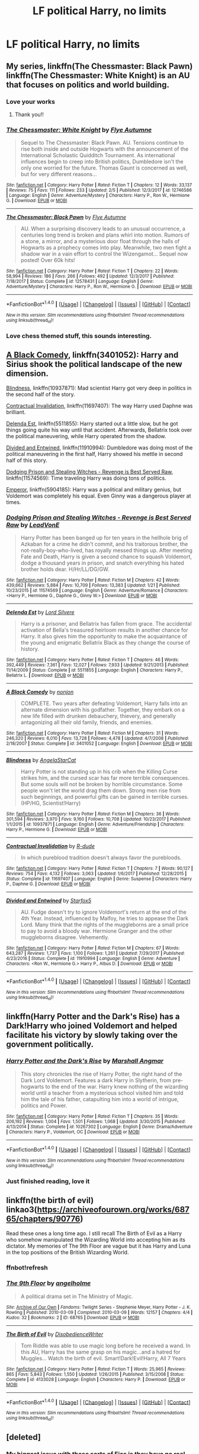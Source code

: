 #+TITLE: LF political Harry, no limits

* LF political Harry, no limits
:PROPERTIES:
:Author: mussernj
:Score: 18
:DateUnix: 1518573962.0
:DateShort: 2018-Feb-14
:FlairText: Request
:END:

** My series, linkffn(The Chessmaster: Black Pawn) linkffn(The Chessmaster: White Knight) is an AU that focuses on politics and world building.
:PROPERTIES:
:Author: Flye_Autumne
:Score: 9
:DateUnix: 1518615323.0
:DateShort: 2018-Feb-14
:END:

*** Love your works
:PROPERTIES:
:Author: mussernj
:Score: 2
:DateUnix: 1518617326.0
:DateShort: 2018-Feb-14
:END:

**** Thank you!!
:PROPERTIES:
:Author: Flye_Autumne
:Score: 1
:DateUnix: 1518629225.0
:DateShort: 2018-Feb-14
:END:


*** [[http://www.fanfiction.net/s/12746586/1/][*/The Chessmaster: White Knight/*]] by [[https://www.fanfiction.net/u/7834753/Flye-Autumne][/Flye Autumne/]]

#+begin_quote
  Sequel to The Chessmaster: Black Pawn. AU. Tensions continue to rise both inside and outside Hogwarts with the announcement of the International Scholastic Quidditch Tournament. As international influences begin to creep into British politics, Dumbledore isn't the only one worried for the future. Thomas Gaunt is concerned as well, but for very different reasons...
#+end_quote

^{/Site/: [[http://www.fanfiction.net/][fanfiction.net]] *|* /Category/: Harry Potter *|* /Rated/: Fiction T *|* /Chapters/: 12 *|* /Words/: 33,137 *|* /Reviews/: 75 *|* /Favs/: 111 *|* /Follows/: 233 *|* /Updated/: 2/5 *|* /Published/: 12/3/2017 *|* /id/: 12746586 *|* /Language/: English *|* /Genre/: Adventure/Mystery *|* /Characters/: Harry P., Ron W., Hermione G. *|* /Download/: [[http://www.ff2ebook.com/old/ffn-bot/index.php?id=12746586&source=ff&filetype=epub][EPUB]] or [[http://www.ff2ebook.com/old/ffn-bot/index.php?id=12746586&source=ff&filetype=mobi][MOBI]]}

--------------

[[http://www.fanfiction.net/s/12578431/1/][*/The Chessmaster: Black Pawn/*]] by [[https://www.fanfiction.net/u/7834753/Flye-Autumne][/Flye Autumne/]]

#+begin_quote
  AU. When a surprising discovery leads to an unusual occurrence, a centuries long trend is broken and plans whirl into motion. Rumors of a stone, a mirror, and a mysterious door float through the halls of Hogwarts as a prophecy comes into play. Meanwhile, two men fight a shadow war in a vain effort to control the Wizengamot... Sequel now posted! Over 60k hits!
#+end_quote

^{/Site/: [[http://www.fanfiction.net/][fanfiction.net]] *|* /Category/: Harry Potter *|* /Rated/: Fiction T *|* /Chapters/: 22 *|* /Words/: 58,994 *|* /Reviews/: 186 *|* /Favs/: 266 *|* /Follows/: 492 *|* /Updated/: 12/3/2017 *|* /Published/: 7/18/2017 *|* /Status/: Complete *|* /id/: 12578431 *|* /Language/: English *|* /Genre/: Adventure/Mystery *|* /Characters/: Harry P., Ron W., Hermione G. *|* /Download/: [[http://www.ff2ebook.com/old/ffn-bot/index.php?id=12578431&source=ff&filetype=epub][EPUB]] or [[http://www.ff2ebook.com/old/ffn-bot/index.php?id=12578431&source=ff&filetype=mobi][MOBI]]}

--------------

*FanfictionBot*^{1.4.0} *|* [[[https://github.com/tusing/reddit-ffn-bot/wiki/Usage][Usage]]] | [[[https://github.com/tusing/reddit-ffn-bot/wiki/Changelog][Changelog]]] | [[[https://github.com/tusing/reddit-ffn-bot/issues/][Issues]]] | [[[https://github.com/tusing/reddit-ffn-bot/][GitHub]]] | [[[https://www.reddit.com/message/compose?to=tusing][Contact]]]

^{/New in this version: Slim recommendations using/ ffnbot!slim! /Thread recommendations using/ linksub(thread_id)!}
:PROPERTIES:
:Author: FanfictionBot
:Score: 1
:DateUnix: 1518615347.0
:DateShort: 2018-Feb-14
:END:


*** Love chess themed stuff, this sounds interesting.
:PROPERTIES:
:Author: Kaladin_MemeBlessed
:Score: 1
:DateUnix: 1518648132.0
:DateShort: 2018-Feb-15
:END:


** [[https://www.fanfiction.net/s/3401052/1/A-Black-Comedy][A Black Comedy]], linkffn(3401052): Harry and Sirius shook the political landscape of the new dimension.

[[https://www.fanfiction.net/s/10937871/1/Blindness][Blindness]], linkffn(10937871): Mad scientist Harry got very deep in politics in the second half of the story.

[[https://www.fanfiction.net/s/11697407/1/Contractual-Invalidation][Contractual Invalidation]], linkffn(11697407): The way Harry used Daphne was brilliant.

[[https://www.fanfiction.net/s/5511855/1/Delenda-Est][Delenda Est]], linkffn(5511855): Harry started out a little slow, but he got things going quite his way until that accident. Afterwards, Bellatrix took over the political maneuvering, while Harry operated from the shadow.

[[https://www.fanfiction.net/s/11910994/1/Divided-and-Entwined][Divided and Entwined]], linkffn(11910994): Dumbledore was doing most of the political maneuvering in the first half, Harry showed his mettle in second half of this story.

[[https://www.fanfiction.net/s/11574569/1/Dodging-Prison-and-Stealing-Witches-Revenge-is-Best-Served-Raw][Dodging Prison and Stealing Witches - Revenge is Best Served Raw]], linkffn(11574569): Time traveling Harry was doing tons of politics.

[[https://www.fanfiction.net/s/5904185/1/Emperor][Emperor]], linkffn(5904185): Harry was a political and military genius, but Voldemort was completely his equal. Even Ginny was a dangerous player at times.
:PROPERTIES:
:Author: InquisitorCOC
:Score: 10
:DateUnix: 1518583004.0
:DateShort: 2018-Feb-14
:END:

*** [[http://www.fanfiction.net/s/11574569/1/][*/Dodging Prison and Stealing Witches - Revenge is Best Served Raw/*]] by [[https://www.fanfiction.net/u/6791440/LeadVonE][/LeadVonE/]]

#+begin_quote
  Harry Potter has been banged up for ten years in the hellhole brig of Azkaban for a crime he didn't commit, and his traitorous brother, the not-really-boy-who-lived, has royally messed things up. After meeting Fate and Death, Harry is given a second chance to squash Voldemort, dodge a thousand years in prison, and snatch everything his hated brother holds dear. H/Hr/LL/DG/GW.
#+end_quote

^{/Site/: [[http://www.fanfiction.net/][fanfiction.net]] *|* /Category/: Harry Potter *|* /Rated/: Fiction M *|* /Chapters/: 42 *|* /Words/: 439,662 *|* /Reviews/: 5,884 *|* /Favs/: 10,709 *|* /Follows/: 13,383 *|* /Updated/: 1/21 *|* /Published/: 10/23/2015 *|* /id/: 11574569 *|* /Language/: English *|* /Genre/: Adventure/Romance *|* /Characters/: <Harry P., Hermione G., Daphne G., Ginny W.> *|* /Download/: [[http://www.ff2ebook.com/old/ffn-bot/index.php?id=11574569&source=ff&filetype=epub][EPUB]] or [[http://www.ff2ebook.com/old/ffn-bot/index.php?id=11574569&source=ff&filetype=mobi][MOBI]]}

--------------

[[http://www.fanfiction.net/s/5511855/1/][*/Delenda Est/*]] by [[https://www.fanfiction.net/u/116880/Lord-Silvere][/Lord Silvere/]]

#+begin_quote
  Harry is a prisoner, and Bellatrix has fallen from grace. The accidental activation of Bella's treasured heirloom results in another chance for Harry. It also gives him the opportunity to make the acquaintance of the young and enigmatic Bellatrix Black as they change the course of history.
#+end_quote

^{/Site/: [[http://www.fanfiction.net/][fanfiction.net]] *|* /Category/: Harry Potter *|* /Rated/: Fiction T *|* /Chapters/: 46 *|* /Words/: 392,449 *|* /Reviews/: 7,361 *|* /Favs/: 12,027 *|* /Follows/: 7,933 *|* /Updated/: 9/21/2013 *|* /Published/: 11/14/2009 *|* /Status/: Complete *|* /id/: 5511855 *|* /Language/: English *|* /Characters/: Harry P., Bellatrix L. *|* /Download/: [[http://www.ff2ebook.com/old/ffn-bot/index.php?id=5511855&source=ff&filetype=epub][EPUB]] or [[http://www.ff2ebook.com/old/ffn-bot/index.php?id=5511855&source=ff&filetype=mobi][MOBI]]}

--------------

[[http://www.fanfiction.net/s/3401052/1/][*/A Black Comedy/*]] by [[https://www.fanfiction.net/u/649528/nonjon][/nonjon/]]

#+begin_quote
  COMPLETE. Two years after defeating Voldemort, Harry falls into an alternate dimension with his godfather. Together, they embark on a new life filled with drunken debauchery, thievery, and generally antagonizing all their old family, friends, and enemies.
#+end_quote

^{/Site/: [[http://www.fanfiction.net/][fanfiction.net]] *|* /Category/: Harry Potter *|* /Rated/: Fiction M *|* /Chapters/: 31 *|* /Words/: 246,320 *|* /Reviews/: 6,010 *|* /Favs/: 13,728 *|* /Follows/: 4,478 *|* /Updated/: 4/7/2008 *|* /Published/: 2/18/2007 *|* /Status/: Complete *|* /id/: 3401052 *|* /Language/: English *|* /Download/: [[http://www.ff2ebook.com/old/ffn-bot/index.php?id=3401052&source=ff&filetype=epub][EPUB]] or [[http://www.ff2ebook.com/old/ffn-bot/index.php?id=3401052&source=ff&filetype=mobi][MOBI]]}

--------------

[[http://www.fanfiction.net/s/10937871/1/][*/Blindness/*]] by [[https://www.fanfiction.net/u/717542/AngelaStarCat][/AngelaStarCat/]]

#+begin_quote
  Harry Potter is not standing up in his crib when the Killing Curse strikes him, and the cursed scar has far more terrible consequences. But some souls will not be broken by horrible circumstance. Some people won't let the world drag them down. Strong men rise from such beginnings, and powerful gifts can be gained in terrible curses. (HP/HG, Scientist!Harry)
#+end_quote

^{/Site/: [[http://www.fanfiction.net/][fanfiction.net]] *|* /Category/: Harry Potter *|* /Rated/: Fiction M *|* /Chapters/: 36 *|* /Words/: 301,594 *|* /Reviews/: 3,970 *|* /Favs/: 9,160 *|* /Follows/: 10,708 *|* /Updated/: 10/23/2017 *|* /Published/: 1/1/2015 *|* /id/: 10937871 *|* /Language/: English *|* /Genre/: Adventure/Friendship *|* /Characters/: Harry P., Hermione G. *|* /Download/: [[http://www.ff2ebook.com/old/ffn-bot/index.php?id=10937871&source=ff&filetype=epub][EPUB]] or [[http://www.ff2ebook.com/old/ffn-bot/index.php?id=10937871&source=ff&filetype=mobi][MOBI]]}

--------------

[[http://www.fanfiction.net/s/11697407/1/][*/Contractual Invalidation/*]] by [[https://www.fanfiction.net/u/2057121/R-dude][/R-dude/]]

#+begin_quote
  In which pureblood tradition doesn't always favor the purebloods.
#+end_quote

^{/Site/: [[http://www.fanfiction.net/][fanfiction.net]] *|* /Category/: Harry Potter *|* /Rated/: Fiction T *|* /Chapters/: 7 *|* /Words/: 90,127 *|* /Reviews/: 754 *|* /Favs/: 4,132 *|* /Follows/: 3,063 *|* /Updated/: 1/6/2017 *|* /Published/: 12/28/2015 *|* /Status/: Complete *|* /id/: 11697407 *|* /Language/: English *|* /Genre/: Suspense *|* /Characters/: Harry P., Daphne G. *|* /Download/: [[http://www.ff2ebook.com/old/ffn-bot/index.php?id=11697407&source=ff&filetype=epub][EPUB]] or [[http://www.ff2ebook.com/old/ffn-bot/index.php?id=11697407&source=ff&filetype=mobi][MOBI]]}

--------------

[[http://www.fanfiction.net/s/11910994/1/][*/Divided and Entwined/*]] by [[https://www.fanfiction.net/u/2548648/Starfox5][/Starfox5/]]

#+begin_quote
  AU. Fudge doesn't try to ignore Voldemort's return at the end of the 4th Year. Instead, influenced by Malfoy, he tries to appease the Dark Lord. Many think that the rights of the muggleborns are a small price to pay to avoid a bloody war. Hermione Granger and the other muggleborns disagree. Vehemently.
#+end_quote

^{/Site/: [[http://www.fanfiction.net/][fanfiction.net]] *|* /Category/: Harry Potter *|* /Rated/: Fiction M *|* /Chapters/: 67 *|* /Words/: 643,287 *|* /Reviews/: 1,737 *|* /Favs/: 1,100 *|* /Follows/: 1,261 *|* /Updated/: 7/29/2017 *|* /Published/: 4/23/2016 *|* /Status/: Complete *|* /id/: 11910994 *|* /Language/: English *|* /Genre/: Adventure *|* /Characters/: <Ron W., Hermione G.> Harry P., Albus D. *|* /Download/: [[http://www.ff2ebook.com/old/ffn-bot/index.php?id=11910994&source=ff&filetype=epub][EPUB]] or [[http://www.ff2ebook.com/old/ffn-bot/index.php?id=11910994&source=ff&filetype=mobi][MOBI]]}

--------------

*FanfictionBot*^{1.4.0} *|* [[[https://github.com/tusing/reddit-ffn-bot/wiki/Usage][Usage]]] | [[[https://github.com/tusing/reddit-ffn-bot/wiki/Changelog][Changelog]]] | [[[https://github.com/tusing/reddit-ffn-bot/issues/][Issues]]] | [[[https://github.com/tusing/reddit-ffn-bot/][GitHub]]] | [[[https://www.reddit.com/message/compose?to=tusing][Contact]]]

^{/New in this version: Slim recommendations using/ ffnbot!slim! /Thread recommendations using/ linksub(thread_id)!}
:PROPERTIES:
:Author: FanfictionBot
:Score: 1
:DateUnix: 1518583022.0
:DateShort: 2018-Feb-14
:END:


** linkffn(Harry Potter and the Dark's Rise) has a Dark!Harry who joined Voldemort and helped facilitate his victory by slowly taking over the government politically.
:PROPERTIES:
:Score: 3
:DateUnix: 1518603422.0
:DateShort: 2018-Feb-14
:END:

*** [[http://www.fanfiction.net/s/10267302/1/][*/Harry Potter and the Dark's Rise/*]] by [[https://www.fanfiction.net/u/5620268/Marshall-Angmar][/Marshall Angmar/]]

#+begin_quote
  This story chronicles the rise of Harry Potter, the right hand of the Dark Lord Voldemort. Features a dark Harry in Slytherin, from pre-hogwarts to the end of the war. Harry knew nothing of the wizarding world until a teacher from a mysterious school visited him and told him the tale of his father, catapulting him into a world of intrigue, politics and Power.
#+end_quote

^{/Site/: [[http://www.fanfiction.net/][fanfiction.net]] *|* /Category/: Harry Potter *|* /Rated/: Fiction T *|* /Chapters/: 35 *|* /Words/: 206,192 *|* /Reviews/: 1,004 *|* /Favs/: 1,501 *|* /Follows/: 1,068 *|* /Updated/: 3/30/2015 *|* /Published/: 4/13/2014 *|* /Status/: Complete *|* /id/: 10267302 *|* /Language/: English *|* /Genre/: Drama/Adventure *|* /Characters/: Harry P., Voldemort, OC *|* /Download/: [[http://www.ff2ebook.com/old/ffn-bot/index.php?id=10267302&source=ff&filetype=epub][EPUB]] or [[http://www.ff2ebook.com/old/ffn-bot/index.php?id=10267302&source=ff&filetype=mobi][MOBI]]}

--------------

*FanfictionBot*^{1.4.0} *|* [[[https://github.com/tusing/reddit-ffn-bot/wiki/Usage][Usage]]] | [[[https://github.com/tusing/reddit-ffn-bot/wiki/Changelog][Changelog]]] | [[[https://github.com/tusing/reddit-ffn-bot/issues/][Issues]]] | [[[https://github.com/tusing/reddit-ffn-bot/][GitHub]]] | [[[https://www.reddit.com/message/compose?to=tusing][Contact]]]

^{/New in this version: Slim recommendations using/ ffnbot!slim! /Thread recommendations using/ linksub(thread_id)!}
:PROPERTIES:
:Author: FanfictionBot
:Score: 2
:DateUnix: 1518603443.0
:DateShort: 2018-Feb-14
:END:


*** Just finished reading, love it
:PROPERTIES:
:Author: mussernj
:Score: 1
:DateUnix: 1518909240.0
:DateShort: 2018-Feb-18
:END:


** linkffn(the birth of evil) linkao3([[https://archiveofourown.org/works/68765/chapters/90776]])

Read these ones a long time ago. I still recall The Birth of Evil as a Harry who somehow manipulated the Wizarding World into accepting him as its dictator. My memories of The 9th Floor are vague but it has Harry and Luna in the top positions of the British Wizarding World.
:PROPERTIES:
:Author: Termsndconditions
:Score: 3
:DateUnix: 1518612761.0
:DateShort: 2018-Feb-14
:END:

*** ffnbot!refresh
:PROPERTIES:
:Author: Termsndconditions
:Score: 1
:DateUnix: 1518616876.0
:DateShort: 2018-Feb-14
:END:


*** [[http://archiveofourown.org/works/68765][*/The 9th Floor/*]] by [[http://www.archiveofourown.org/users/angelholme/pseuds/angelholme][/angelholme/]]

#+begin_quote
  A political drama set in The Ministry of Magic.
#+end_quote

^{/Site/: [[http://www.archiveofourown.org/][Archive of Our Own]] *|* /Fandoms/: Twilight Series - Stephenie Meyer, Harry Potter - J. K. Rowling *|* /Published/: 2010-03-09 *|* /Completed/: 2010-03-09 *|* /Words/: 12157 *|* /Chapters/: 4/4 *|* /Kudos/: 32 *|* /Bookmarks/: 2 *|* /ID/: 68765 *|* /Download/: [[http://archiveofourown.org/downloads/an/angelholme/68765/The%209th%20Floor.epub?updated_at=1484112387][EPUB]] or [[http://archiveofourown.org/downloads/an/angelholme/68765/The%209th%20Floor.mobi?updated_at=1484112387][MOBI]]}

--------------

[[http://www.fanfiction.net/s/4133028/1/][*/The Birth of Evil/*]] by [[https://www.fanfiction.net/u/1228238/DisobedienceWriter][/DisobedienceWriter/]]

#+begin_quote
  Tom Riddle was able to use magic long before he received a wand. In this AU, Harry has the same grasp on his magic...and a hatred for Muggles... Watch the birth of evil. Smart!Dark!Evil!Harry, All 7 Years
#+end_quote

^{/Site/: [[http://www.fanfiction.net/][fanfiction.net]] *|* /Category/: Harry Potter *|* /Rated/: Fiction T *|* /Words/: 25,965 *|* /Reviews/: 865 *|* /Favs/: 5,843 *|* /Follows/: 1,550 *|* /Updated/: 1/26/2015 *|* /Published/: 3/15/2008 *|* /Status/: Complete *|* /id/: 4133028 *|* /Language/: English *|* /Characters/: Harry P. *|* /Download/: [[http://www.ff2ebook.com/old/ffn-bot/index.php?id=4133028&source=ff&filetype=epub][EPUB]] or [[http://www.ff2ebook.com/old/ffn-bot/index.php?id=4133028&source=ff&filetype=mobi][MOBI]]}

--------------

*FanfictionBot*^{1.4.0} *|* [[[https://github.com/tusing/reddit-ffn-bot/wiki/Usage][Usage]]] | [[[https://github.com/tusing/reddit-ffn-bot/wiki/Changelog][Changelog]]] | [[[https://github.com/tusing/reddit-ffn-bot/issues/][Issues]]] | [[[https://github.com/tusing/reddit-ffn-bot/][GitHub]]] | [[[https://www.reddit.com/message/compose?to=tusing][Contact]]]

^{/New in this version: Slim recommendations using/ ffnbot!slim! /Thread recommendations using/ linksub(thread_id)!}
:PROPERTIES:
:Author: FanfictionBot
:Score: 1
:DateUnix: 1518616935.0
:DateShort: 2018-Feb-14
:END:


** [deleted]
:PROPERTIES:
:Score: -2
:DateUnix: 1518575218.0
:DateShort: 2018-Feb-14
:END:

*** My biggest issue with these sorts of Fics is they have no real conflict. Firstly nothing bad of any real consequence can happen. Secondly any sort of difficulty in the opposition is easily dealt without any real obstacles.

These sorts of political Fics aren't really political. They are power wanks that instead of occuring in duels take place in the Wizengamot. A better question is how did Harry get these titles or allegiances?

My favourite "political" fic is the third installment in the Firebird Trilogy by Darth Marrs. Harry realizes the system cannot be changed and is actively out to get them. Rather than insert lordship and loophole here, Darth Marrs has the whole system torn down.

A Mauraders plan suffered from similar issues. Harry somehow got all the family magics power. He suddenly got the allegiance of the Malfoys through a contrived marriage contract loophole.
:PROPERTIES:
:Author: moomoogoat
:Score: 11
:DateUnix: 1518580959.0
:DateShort: 2018-Feb-14
:END:


*** Angry Harry and The Seven is trash. Any story that starts with Harry loudly yelling at Dumbledore et al. in the great hall during the sorting is not worth reading further.
:PROPERTIES:
:Author: Slindish
:Score: 11
:DateUnix: 1518597589.0
:DateShort: 2018-Feb-14
:END:

**** Yeah I can agree with you in the yelling at Dumbledore part and I don't like the ending very much but I don't think it's all trash.
:PROPERTIES:
:Author: LHPF
:Score: 2
:DateUnix: 1518625161.0
:DateShort: 2018-Feb-14
:END:


**** Hmmm. Oddly, I'm rereading that one just at the moment.

Curious how "opinion" and "fact" aren't actually the same thing on subjective matters like "taste in fiction", isn't it?

Thanks for sharing the opinion, though.
:PROPERTIES:
:Author: PeteNewell
:Score: 2
:DateUnix: 1518630418.0
:DateShort: 2018-Feb-14
:END:

***** How is it curious? I don't think I should have to qualify everything I say with “IMO”. I wasn't trying to pass it off as a fact.

That being said, anyone who would voluntarily reread a Sinyk story, probably doesn't know what they're talking about.^{^{/s}} ^{^{^{but}}} ^{^{^{not}}} ^{^{^{really}}}
:PROPERTIES:
:Author: Slindish
:Score: 6
:DateUnix: 1518649413.0
:DateShort: 2018-Feb-15
:END:


*** [[http://www.fanfiction.net/s/9750991/1/][*/Angry Harry and the Seven/*]] by [[https://www.fanfiction.net/u/4329413/Sinyk][/Sinyk/]]

#+begin_quote
  Just how will Dumbledore cope with a Harry who is smart, knowledgeable, sticks up for himself and, worst still, is betrothed? A Harry who has a penchant for losing his temper? Ravenclaw/Smart(alek)/Lord/Harry Almostcanon/Dumbledore Non-friend/Ron Harry&Daphne (Haphne). No Harem. Rating is for language and minor 'Lime' scenes.
#+end_quote

^{/Site/: [[http://www.fanfiction.net/][fanfiction.net]] *|* /Category/: Harry Potter *|* /Rated/: Fiction M *|* /Chapters/: 87 *|* /Words/: 490,097 *|* /Reviews/: 3,602 *|* /Favs/: 9,404 *|* /Follows/: 3,850 *|* /Updated/: 10/22/2013 *|* /Published/: 10/9/2013 *|* /Status/: Complete *|* /id/: 9750991 *|* /Language/: English *|* /Genre/: Romance/Adventure *|* /Characters/: Harry P., Daphne G. *|* /Download/: [[http://www.ff2ebook.com/old/ffn-bot/index.php?id=9750991&source=ff&filetype=epub][EPUB]] or [[http://www.ff2ebook.com/old/ffn-bot/index.php?id=9750991&source=ff&filetype=mobi][MOBI]]}

--------------

*FanfictionBot*^{1.4.0} *|* [[[https://github.com/tusing/reddit-ffn-bot/wiki/Usage][Usage]]] | [[[https://github.com/tusing/reddit-ffn-bot/wiki/Changelog][Changelog]]] | [[[https://github.com/tusing/reddit-ffn-bot/issues/][Issues]]] | [[[https://github.com/tusing/reddit-ffn-bot/][GitHub]]] | [[[https://www.reddit.com/message/compose?to=tusing][Contact]]]

^{/New in this version: Slim recommendations using/ ffnbot!slim! /Thread recommendations using/ linksub(thread_id)!}
:PROPERTIES:
:Author: FanfictionBot
:Score: 0
:DateUnix: 1518575254.0
:DateShort: 2018-Feb-14
:END:
